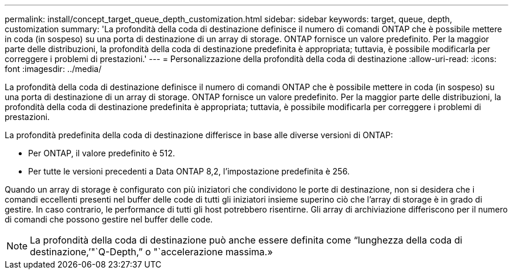 ---
permalink: install/concept_target_queue_depth_customization.html 
sidebar: sidebar 
keywords: target, queue, depth, customization 
summary: 'La profondità della coda di destinazione definisce il numero di comandi ONTAP che è possibile mettere in coda (in sospeso) su una porta di destinazione di un array di storage. ONTAP fornisce un valore predefinito. Per la maggior parte delle distribuzioni, la profondità della coda di destinazione predefinita è appropriata; tuttavia, è possibile modificarla per correggere i problemi di prestazioni.' 
---
= Personalizzazione della profondità della coda di destinazione
:allow-uri-read: 
:icons: font
:imagesdir: ../media/


[role="lead"]
La profondità della coda di destinazione definisce il numero di comandi ONTAP che è possibile mettere in coda (in sospeso) su una porta di destinazione di un array di storage. ONTAP fornisce un valore predefinito. Per la maggior parte delle distribuzioni, la profondità della coda di destinazione predefinita è appropriata; tuttavia, è possibile modificarla per correggere i problemi di prestazioni.

La profondità predefinita della coda di destinazione differisce in base alle diverse versioni di ONTAP:

* Per ONTAP, il valore predefinito è 512.
* Per tutte le versioni precedenti a Data ONTAP 8,2, l'impostazione predefinita è 256.


Quando un array di storage è configurato con più iniziatori che condividono le porte di destinazione, non si desidera che i comandi eccellenti presenti nel buffer delle code di tutti gli iniziatori insieme superino ciò che l'array di storage è in grado di gestire. In caso contrario, le performance di tutti gli host potrebbero risentirne. Gli array di archiviazione differiscono per il numero di comandi che possono gestire nel buffer delle code.

[NOTE]
====
La profondità della coda di destinazione può anche essere definita come "`lunghezza della coda di destinazione,`'"`Q-Depth,`" o "`accelerazione massima.»

====